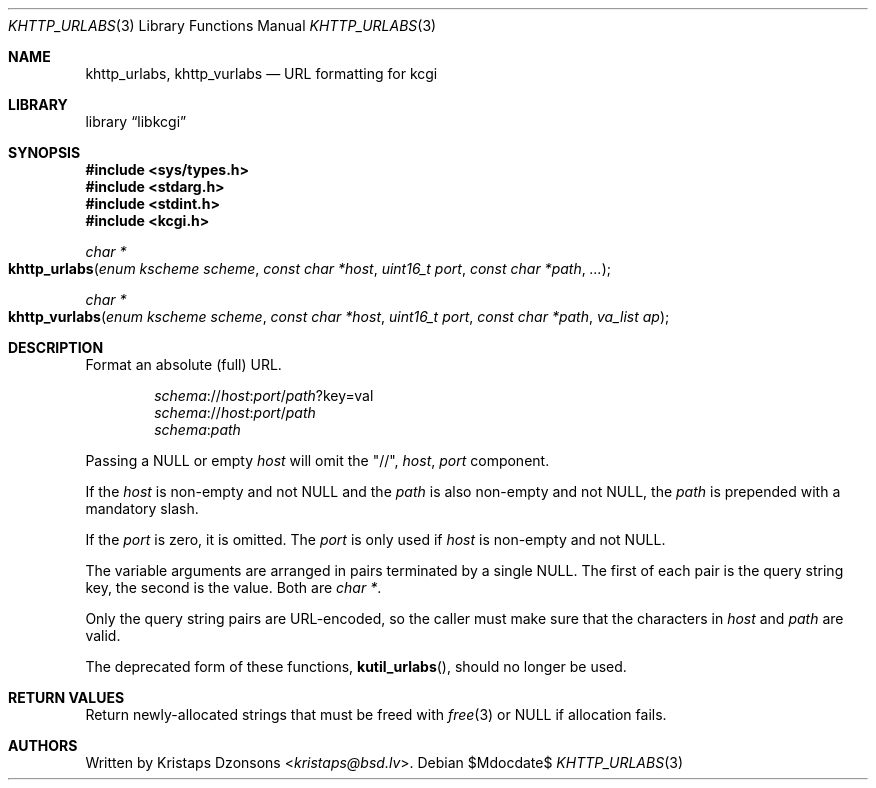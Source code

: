 .\"	$Id$
.\"
.\" Copyright (c) 2014, 2017 Kristaps Dzonsons <kristaps@bsd.lv>
.\" Copyright (c) 2017 Ingo Schwarze <schwarze@openbsd.org>
.\"
.\" Permission to use, copy, modify, and distribute this software for any
.\" purpose with or without fee is hereby granted, provided that the above
.\" copyright notice and this permission notice appear in all copies.
.\"
.\" THE SOFTWARE IS PROVIDED "AS IS" AND THE AUTHOR DISCLAIMS ALL WARRANTIES
.\" WITH REGARD TO THIS SOFTWARE INCLUDING ALL IMPLIED WARRANTIES OF
.\" MERCHANTABILITY AND FITNESS. IN NO EVENT SHALL THE AUTHOR BE LIABLE FOR
.\" ANY SPECIAL, DIRECT, INDIRECT, OR CONSEQUENTIAL DAMAGES OR ANY DAMAGES
.\" WHATSOEVER RESULTING FROM LOSS OF USE, DATA OR PROFITS, WHETHER IN AN
.\" ACTION OF CONTRACT, NEGLIGENCE OR OTHER TORTIOUS ACTION, ARISING OUT OF
.\" OR IN CONNECTION WITH THE USE OR PERFORMANCE OF THIS SOFTWARE.
.\"
.Dd $Mdocdate$
.Dt KHTTP_URLABS 3
.Os
.Sh NAME
.Nm khttp_urlabs ,
.Nm khttp_vurlabs
.Nd URL formatting for kcgi
.Sh LIBRARY
.Lb libkcgi
.Sh SYNOPSIS
.In sys/types.h
.In stdarg.h
.In stdint.h
.In kcgi.h
.Ft "char *"
.Fo khttp_urlabs
.Fa "enum kscheme scheme"
.Fa "const char *host"
.Fa "uint16_t port"
.Fa "const char *path"
.Fa "..."
.Fc
.Ft "char *"
.Fo khttp_vurlabs
.Fa "enum kscheme scheme"
.Fa "const char *host"
.Fa "uint16_t port"
.Fa "const char *path"
.Fa "va_list ap"
.Fc
.Sh DESCRIPTION
Format an absolute (full) URL.
.Pp
.Dl Fa schema Ns :// Ns Fa host : Ns Fa port Ns / Ns Fa path Ns ?key=val
.Dl Fa schema Ns :// Ns Fa host : Ns Fa port Ns / Ns Fa path
.Dl Fa schema : Ns Fa path
.Pp
Passing a
.Dv NULL
or empty
.Fa host
will omit the
.Qq // ,
.Fa host ,
.Fa port
component.
.Pp
If the
.Fa host
is non-empty and not
.Dv NULL
and the
.Fa path
is also non-empty and not
.Dv NULL ,
the
.Fa path
is prepended with a mandatory slash.
.Pp
If the
.Fa port
is zero, it is omitted.
The
.Fa port
is only used if
.Fa host
is non-empty and not
.Dv NULL .
.Pp
The variable arguments are arranged in pairs terminated by a single
.Dv NULL .
The first of each pair is the query string key, the second is the value.
Both are
.Vt "char *" .
.Pp
Only the query string pairs are URL-encoded, so the caller must make
sure that the characters in
.Fa host
and
.Fa path
are valid.
.Pp
The deprecated form of these functions,
.Fn kutil_urlabs ,
should no longer be used.
.Sh RETURN VALUES
Return newly-allocated strings that must be freed with
.Xr free 3
or
.Dv NULL
if allocation fails.
.\" .Sh EXAMPLES
.Sh AUTHORS
Written by
.An Kristaps Dzonsons Aq Mt kristaps@bsd.lv .
